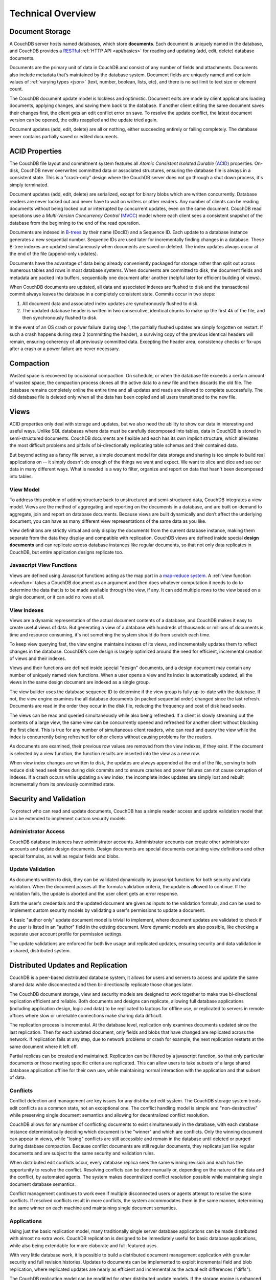 .. Licensed under the Apache License, Version 2.0 (the "License"); you may not
.. use this file except in compliance with the License. You may obtain a copy of
.. the License at
..
..   http://www.apache.org/licenses/LICENSE-2.0
..
.. Unless required by applicable law or agreed to in writing, software
.. distributed under the License is distributed on an "AS IS" BASIS, WITHOUT
.. WARRANTIES OR CONDITIONS OF ANY KIND, either express or implied. See the
.. License for the specific language governing permissions and limitations under
.. the License.


.. _intro/overview:

==================
Technical Overview
==================

Document Storage
================

A CouchDB server hosts named databases, which store **documents**.
Each document is uniquely named in the database, and CouchDB provides
a `RESTful`_ :ref:`HTTP API <api/basics>` for reading and updating (add, edit,
delete)  database documents.

Documents are the primary unit of data in CouchDB and consist of any number
of fields and attachments. Documents also include metadata that’s maintained
by the database system. Document fields are uniquely named and contain values
of :ref:`varying types <json>` (text, number, boolean, lists, etc),
and there is no set limit to text size or element count.

The CouchDB document update model is lockless and optimistic.
Document edits are made by client applications loading documents,
applying changes, and saving them back to the database. If another client
editing the same document saves their changes first, the client gets an edit
conflict error on save. To resolve the update conflict, the latest document
version can be opened, the edits reapplied and the update tried again.

Document updates (add, edit, delete) are all or nothing, either succeeding
entirely or failing completely. The database never contains partially saved
or edited documents.

.. _RESTful: http://en.wikipedia.org/wiki/REST


ACID Properties
===============

The CouchDB file layout and commitment system features all `Atomic Consistent
Isolated Durable` (`ACID`_) properties. On-disk, CouchDB never overwrites
committed data or associated structures, ensuring the database file is always
in a consistent state. This is a "crash-only" design where the CouchDB
server does not go through a shut down process, it's simply terminated.

Document updates (add, edit, delete) are serialized, except for binary blobs
which are written concurrently. Database readers are never locked out and
never have to wait on writers or other readers. Any number of clients can be
reading documents without being locked out or interrupted by concurrent
updates, even on the same document. CouchDB read operations use a
`Multi-Version Concurrency Control` (`MVCC`_) model where each client sees a
consistent snapshot of the database from the beginning to the end of the read
operation.

Documents are indexed in `B-trees`_ by their name (DocID) and a Sequence ID.
Each update to a database instance generates a new sequential number.
Sequence IDs are used later for incrementally finding changes in a database.
These B-tree indexes are updated simultaneously when documents are saved or
deleted. The index updates always occur at the end of the file (append-only
updates).

Documents have the advantage of data being already conveniently packaged for
storage rather than split out across numerous tables and rows in most
database systems. When documents are committed to disk, the document fields
and metadata are packed into buffers, sequentially one document after another
(helpful later for efficient building of views).

When CouchDB documents are updated, all data and associated indexes are
flushed to disk and the transactional commit always leaves the database
in a completely consistent state. Commits occur in two steps:

#. All document data and associated index updates are synchronously flushed
   to disk.

#. The updated database header is written in two consecutive, identical chunks
   to make up the first 4k of the file, and then synchronously flushed to disk.

In the event of an OS crash or power failure during step 1,
the partially flushed updates are simply forgotten on restart. If such a
crash happens during step 2 (committing the header), a surviving copy of the
previous identical headers will remain, ensuring coherency of all previously
committed data. Excepting the header area, consistency checks or fix-ups
after a crash or a power failure are never necessary.

.. _ACID: http://en.wikipedia.org/wiki/ACID
.. _MVCC: http://en.wikipedia.org/wiki/Multiversion_concurrency_control
.. _B-trees: http://en.wikipedia.org/wiki/B-tree


Compaction
==========

Wasted space is recovered by occasional compaction. On schedule, or when the
database file exceeds a certain amount of wasted space, the compaction process
clones all the active data to a new file and then discards the old file.
The database remains completely online the entire time and all updates and
reads are allowed to complete successfully. The old database file is deleted only when
all the data has been copied and all users transitioned to the new file.


Views
=====

ACID properties only deal with storage and updates, but we also need the ability
to show our data in interesting and useful ways. Unlike SQL databases where
data must be carefully decomposed into tables, data in CouchDB is stored in
semi-structured documents. CouchDB documents are flexible and each has its
own implicit structure, which alleviates the most difficult problems and
pitfalls of bi-directionally replicating table schemas and their contained data.

But beyond acting as a fancy file server, a simple document model for data
storage and sharing is too simple to build real applications on -- it simply
doesn't do enough of the things we want and expect. We want to slice and dice
and see our data in many different ways. What is needed is a way to filter,
organize and report on data that hasn't been decomposed into tables.

.. seealso::

   :ref:`views`


View Model
----------

To address this problem of adding structure back to unstructured and
semi-structured data, CouchDB integrates a view model. Views are the method
of aggregating and reporting on the documents in a database, and are built
on-demand to aggregate, join and report on database documents. Because views are built
dynamically and don’t affect the underlying document, you can have as many
different view representations of the same data as you like.

View definitions are strictly virtual and only display the documents from the
current database instance, making them separate from the data they display
and compatible with replication. CouchDB views are defined inside special
**design documents** and can replicate across database instances like
regular documents, so that not only data replicates in CouchDB,
but entire application designs replicate too.


Javascript View Functions
-------------------------

Views are defined using Javascript functions acting as the map part in a
`map-reduce system`_. A :ref:`view function <viewfun>` takes a CouchDB document
as an argument and then does whatever computation it needs to do to determine
the data that is to be made available through the view, if any.
It can add multiple rows to the view based on a single document,
or it can add no rows at all.

.. _map-reduce system: http://en.wikipedia.org/wiki/MapReduce

.. seealso::

  :ref:`viewfun`


View Indexes
------------

Views are a dynamic representation of the actual document contents of a
database, and CouchDB makes it easy to create useful views of data.
But generating a view of a database with hundreds of thousands or millions of
documents is time and resource consuming, it's not something the system
should do from scratch each time.

To keep view querying fast, the view engine maintains indexes of its views,
and incrementally updates them to reflect changes in the database.
CouchDB’s core design is largely optimized around the need for efficient,
incremental creation of views and their indexes.

Views and their functions are defined inside special "design" documents,
and a design document may contain any number of uniquely named view functions.
When a user opens a view and its index is automatically updated, all the views
in the same design document are indexed as a single group.

The view builder uses the database sequence ID to determine if the view group
is fully up-to-date with the database. If not, the view engine examines the
all database documents (in packed sequential order) changed since the last
refresh. Documents are read in the order they occur in the disk file,
reducing the frequency and cost of disk head seeks.

The views can be read and queried simultaneously while also being refreshed.
If a client is slowly streaming out the contents of a large view,
the same view can be concurrently opened and refreshed for another client
without blocking the first client. This is true for any number of
simultaneous client readers, who can read and query the view while the index
is concurrently being refreshed for other clients without causing problems
for the readers.

As documents are examined, their previous row values are removed from the
view indexes, if they exist. If the document is selected by a view function,
the function results are inserted into the view as a new row.

When view index changes are written to disk, the updates are always appended
at the end of the file, serving to both reduce disk head seek times during
disk commits and to ensure crashes and power failures can not cause
corruption of indexes. If a crash occurs while updating a view index,
the incomplete index updates are simply lost and rebuilt incrementally from
its previously committed state.


Security and Validation
=======================

To protect who can read and update documents, CouchDB has a simple reader
access and update validation model that can be extended to implement custom
security models.

.. seealso::

   :ref:`api/db/security`


Administrator Access
--------------------

CouchDB database instances have administrator accounts. Administrator
accounts can create other administrator accounts and update design documents.
Design documents are special documents containing view definitions and other
special formulas, as well as regular fields and blobs.


Update Validation
-----------------

As documents written to disk, they can be validated dynamically by javascript
functions for both security and data validation. When the document passes
all the formula validation criteria, the update is allowed to continue.
If the validation fails, the update is aborted and the user client gets an
error response.

Both the user's credentials and the updated document are given as inputs to
the validation formula, and can be used to implement custom security models
by validating a user's permissions to update a document.

A basic "author only" update document model is trivial to implement,
where document updates are validated to check if the user is listed in an
"author" field in the existing document. More dynamic models are also possible,
like checking a separate user account profile for permission settings.

The update validations are enforced for both live usage and replicated
updates, ensuring security and data validation in a shared, distributed system.

.. seealso::

   :ref:`vdufun`


Distributed Updates and Replication
===================================

CouchDB is a peer-based distributed database system, it allows for users and
servers to access and update the same shared data while disconnected and then
bi-directionally replicate those changes later.

The CouchDB document storage, view and security models are designed to work
together to make true bi-directional replication efficient and reliable.
Both documents and designs can replicate, allowing full database applications
(including application design, logic and data) to be replicated to laptops
for offline use, or replicated to servers in remote offices where slow or
unreliable connections make sharing data difficult.

The replication process is incremental. At the database level,
replication only examines documents updated since the last replication.
Then for each updated document, only fields and blobs that have changed are
replicated across the network. If replication fails at any step, due to network
problems or crash for example, the next replication restarts at the same
document where it left off.

Partial replicas can be created and maintained. Replication can be filtered
by a javascript function, so that only particular documents or those meeting
specific criteria are replicated. This can allow users to take subsets of a
large shared database application offline for their own use, while maintaining
normal interaction with the application and that subset of data.


Conflicts
---------

Conflict detection and management are key issues for any distributed edit
system. The CouchDB storage system treats edit conflicts as a common state,
not an exceptional one. The conflict handling model is simple and
"non-destructive" while preserving single document semantics and allowing for
decentralized conflict resolution.

CouchDB allows for any number of conflicting documents to exist
simultaneously in the database, with each database instance deterministically
deciding which document is the "winner" and which are conflicts. Only the
winning document can appear in views, while "losing" conflicts are still
accessible and remain in the database until deleted or purged during
database compaction. Because conflict documents are still regular documents,
they replicate just like regular documents and are subject to the same
security and validation rules.

When distributed edit conflicts occur, every database replica sees the same
winning revision and each has the opportunity to resolve the conflict.
Resolving conflicts can be done manually or, depending on the nature of the
data and the conflict, by automated agents. The system makes decentralized
conflict resolution possible while maintaining single document database
semantics.

Conflict management continues to work even if multiple disconnected users or
agents attempt to resolve the same conflicts. If resolved conflicts result in
more conflicts, the system accommodates them in the same manner, determining
the same winner on each machine and maintaining single document semantics.

.. seealso::

   :ref:`replication/conflicts`


Applications
------------

Using just the basic replication model, many traditionally single server
database applications can be made distributed with almost no extra work.
CouchDB replication is designed to be immediately useful for basic database
applications, while also being extendable for more elaborate and full-featured
uses.

With very little database work, it is possible to build a distributed
document management application with granular security and full revision
histories. Updates to documents can be implemented to exploit incremental
field and blob replication, where replicated updates are nearly as efficient
and incremental as the actual edit differences ("diffs").

The CouchDB replication model can be modified for other distributed update
models. If the storage engine is enhanced to allow multi-document update
transactions, it is possible to perform Subversion-like "all or nothing"
atomic commits when replicating with an upstream server, such that any single
document conflict or validation failure will cause the entire update to fail.
Like Subversion, conflicts would be resolved by doing a "pull" replication to
force the conflicts locally, then merging and  re-replicating to the upstream
server.


Implementation
==============

CouchDB is built on the `Erlang OTP platform`_, a functional,
concurrent programming language and development platform. Erlang was
developed for real-time telecom applications with an extreme emphasis on
reliability and availability.

Both in syntax and semantics, Erlang is very different from conventional
programming languages like C or Java. Erlang uses lightweight "processes" and
message passing for concurrency, it has no shared state threading and all
data is immutable. The robust, concurrent nature of Erlang is ideal for a
database server.

CouchDB is designed for lock-free concurrency, in the conceptual model and
the actual Erlang implementation. Reducing bottlenecks and avoiding locks
keeps the entire system working predictably under heavy loads. CouchDB can
accommodate many clients replicating changes, opening and updating documents,
and querying views whose indexes are simultaneously being refreshed for
other clients, without needing locks.

For higher availability and more concurrent users, CouchDB is designed for
"shared nothing" clustering. In a "shared nothing" cluster, each machine
is independent and replicates data with its cluster mates, allowing individual
server failures with zero downtime. And because consistency scans
and fix-ups aren’t needed on restart,
if the entire cluster fails -- due to a power outage in a datacenter,
for example -- the entire CouchDB distributed system becomes immediately
available after a restart.

CouchDB is built from the start with a consistent vision of a distributed
document database system. Unlike cumbersome attempts to bolt distributed
features on top of the same legacy models and databases,
it is the result of careful ground-up design, engineering and integration.
The document, view, security and replication models, the special purpose query
language, the efficient and robust disk layout and the concurrent and reliable
nature of the Erlang platform are all carefully integrated for a reliable
and efficient system.

.. _Erlang OTP platform: http://www.erlang.org/
